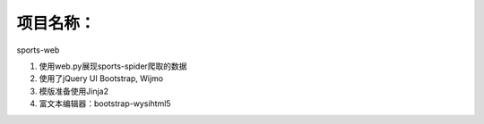 项目名称：
============================
sports-web


1. 使用web.py展现sports-spider爬取的数据
2. 使用了jQuery UI Bootstrap, Wijmo
3. 模版准备使用Jinja2
4. 富文本编辑器：bootstrap-wysihtml5